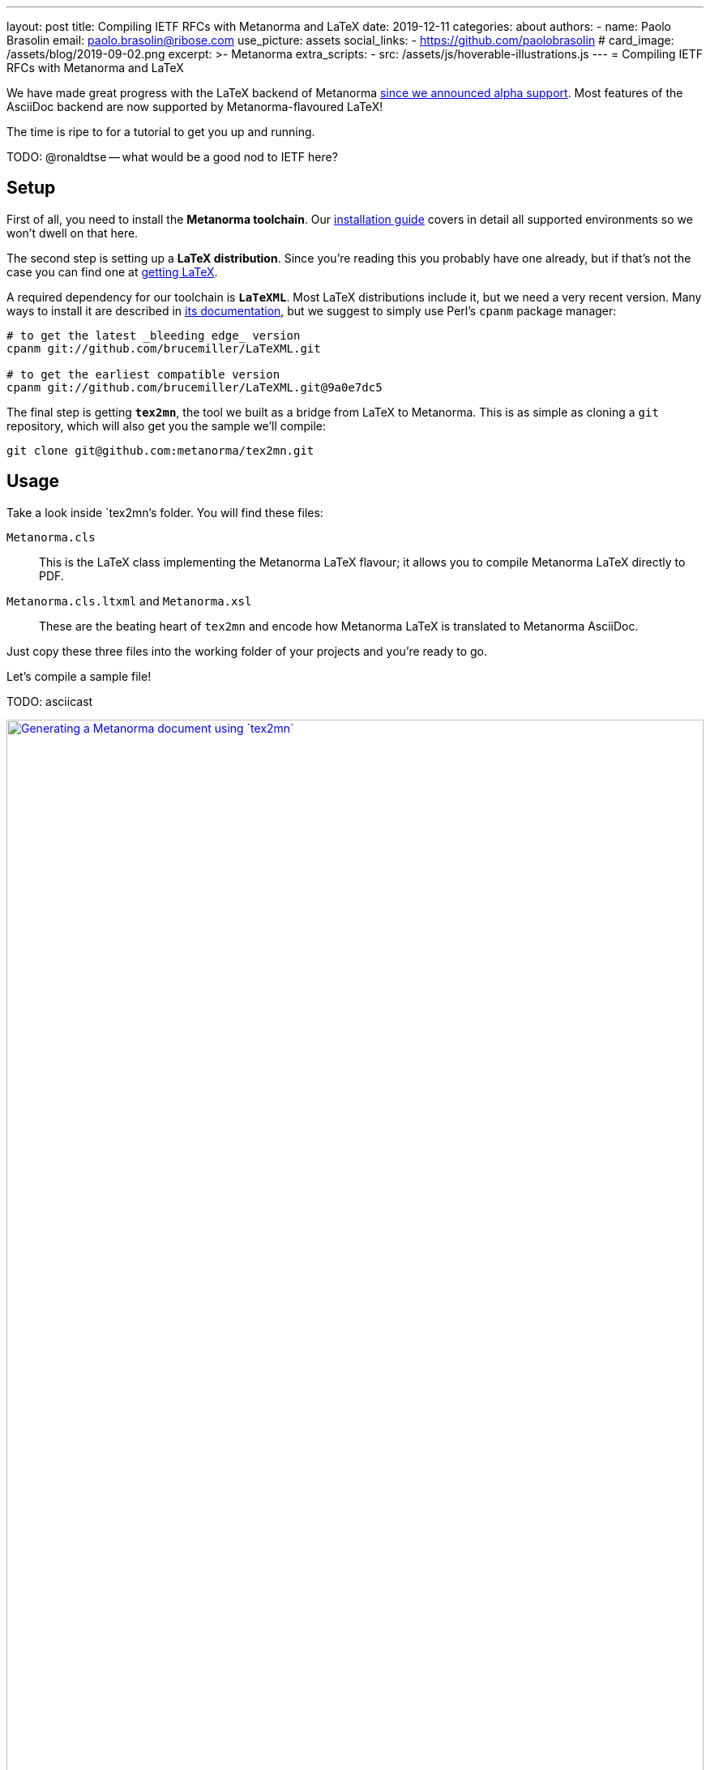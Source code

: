---
layout: post
title: Compiling IETF RFCs with Metanorma and LaTeX
date: 2019-12-11
categories: about
authors:
  -
    name: Paolo Brasolin
    email: paolo.brasolin@ribose.com
    use_picture: assets
    social_links:
      - https://github.com/paolobrasolin
# card_image: /assets/blog/2019-09-02.png
excerpt: >-
    Metanorma 
extra_scripts:
  - src: /assets/js/hoverable-illustrations.js
---
= Compiling IETF RFCs with Metanorma and LaTeX

We have made great progress with the LaTeX backend of Metanorma
link:/blog/2019-10-08-metanorma-with-latex-support-alpha[since we announced
alpha support]. Most features of the AsciiDoc backend are now supported by
Metanorma-flavoured LaTeX!

The time is ripe to for a tutorial to get you up and running.

TODO: @ronaldtse -- what would be a good nod to IETF here?




== Setup

First of all, you need to install the *Metanorma toolchain*.
Our https://www.metanorma.com/author/topics/install/[installation guide]
covers in detail all supported environments so we won't dwell on that here.

The second step is setting up a *LaTeX distribution*.
Since you're reading this you probably have one already, but if that's not the case
you can find one at https://www.latex-project.org/get/[getting LaTeX].

A required dependency for our toolchain is `*LaTeXML*`.
Most LaTeX distributions include it, but we need a very recent version.
Many ways to install it are described in https://dlmf.nist.gov/LaTeXML/get.html[its documentation],
but we suggest to simply use Perl's `cpanm` package manager:

[source,bash]
----
# to get the latest _bleeding edge_ version
cpanm git://github.com/brucemiller/LaTeXML.git

# to get the earliest compatible version
cpanm git://github.com/brucemiller/LaTeXML.git@9a0e7dc5
----

The final step is getting `*tex2mn*`, the tool we built as a bridge from LaTeX to Metanorma.
This is as simple as cloning a `git` repository, which will also get you the sample we'll compile:

[source,bash]
----
git clone git@github.com:metanorma/tex2mn.git
----




== Usage

Take a look inside `tex2mn`'s folder. You will find these files:

`Metanorma.cls`::
This is the LaTeX class implementing the Metanorma LaTeX flavour;
it allows you to compile Metanorma LaTeX directly to PDF.
`Metanorma.cls.ltxml` and `Metanorma.xsl`::
These are the beating heart of `tex2mn` and encode how
Metanorma LaTeX is translated to Metanorma AsciiDoc.

Just copy these three files into the working folder of your projects and you're ready to go.

Let's compile a sample file!

TODO: asciicast

[.hoverable]
.Generating a Metanorma document using `tex2mn`
[link="/assets/blog/2019-10-08-tex2mn_screencast.gif"]
image::/assets/blog/2019-10-08-tex2mn_screencast.gif[Generating a Metanorma document using `tex2mn`,width=100%]



As you see, there are a few commands to run so let's run over the crucial ones.

First of all, you can compile Metanorma LaTeX directly to PDF.
You can use `pdflatex` or go fully automatic with `latexmk`:

[source,bash]
----
latexmk -pdf showcase.tex
----

Then you can translate Metanorma LaTeX into Metanorma AsciiDoc:

[source,bash]
----
latexml showcase.tex | latexmlpost - --stylesheet=Metanorma.xsl --nocrossref --nodefaultresources --destination=showcase.adoc
----

Finally, you can use the Metanorma toolchain to compile the Metanorma Asciidoc to the desired output.
E.g., to target IETF's RFC2 XML you can run

[source,bash]
----
metanorma compile -t ietf -x xmlrfc2 showcase.adoc
----

That's it! This is all you need to know to get started.




== Conclusion and next steps

As outlined in our
link:/blog/2019-10-08-metanorma-with-latex-support-alpha#conclusion-and-next-steps[early roadmap]
we reached very good feature coverage of Metanorma LaTeX with respect to Metanorma AsciiDoc.

It is now time for _battle-testing_ `tex2mn` and integrating it seamlessly into the Metanorma toolchain.
On our next announcement running your LaTeX-based document production pipeline will be as easy as

[source,bash]
----
metanorma -t ietf -x xmlrfc2 input.tex
----

Ciao, for now!

